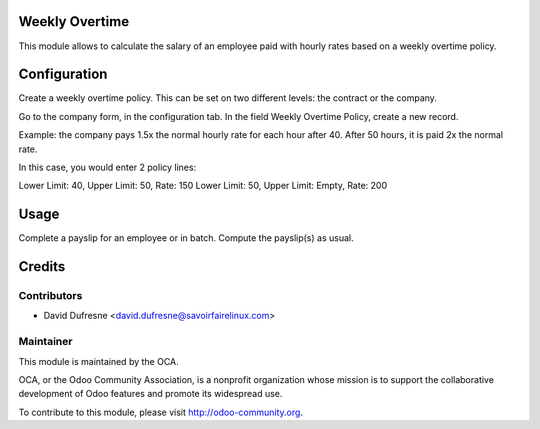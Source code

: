 Weekly Overtime
===============

This module allows to calculate the salary of an employee paid with hourly
rates based on a weekly overtime policy.


Configuration
=============

Create a weekly overtime policy.
This can be set on two different levels: the contract or the company.

Go to the company form, in the configuration tab.
In the field Weekly Overtime Policy, create a new record.

Example: the company pays 1.5x the normal hourly rate for
each hour after 40. After 50 hours, it is paid 2x the normal rate.

In this case, you would enter 2 policy lines:

Lower Limit: 40, Upper Limit: 50, Rate: 150
Lower Limit: 50, Upper Limit: Empty, Rate: 200


Usage
=====

Complete a payslip for an employee or in batch. Compute the payslip(s) as usual.


Credits
=======

Contributors
------------

.. image:: http://sflx.ca/logo
   :alt: Savoir-faire Linux
   :target: http://sflx.ca

* David Dufresne <david.dufresne@savoirfairelinux.com>

Maintainer
----------

.. image:: http://odoo-community.org/logo.png
   :alt: Odoo Community Association
   :target: http://odoo-community.org

This module is maintained by the OCA.

OCA, or the Odoo Community Association, is a nonprofit organization whose mission is to support the collaborative development of Odoo features and promote its widespread use.

To contribute to this module, please visit http://odoo-community.org.